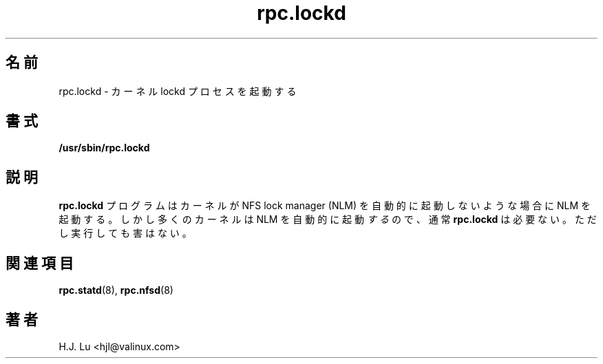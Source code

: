 .\"
.\" lockd(8)
.\"
.\" Copyright (C) 2000 Chip Salzenberg <chip@valinux.com>
.\"
.\" Japanese Version Copyright (c) 2002 Yuichi SATO
.\"         all rights reserved.
.\" Translated Fri Feb  8 05:49:48 JST 2002
.\"         by Yuichi SATO <ysato@h4.dion.ne.jp>
.\"
.TH rpc.lockd 8 "25 Feb 2000"
.\"O .SH NAME
.SH 名前
.\"O rpc.lockd \- start kernel lockd process
rpc.lockd \- カーネル lockd プロセスを起動する
.\"O .SH SYNOPSIS
.SH 書式
.B "/usr/sbin/rpc.lockd
.\"O .SH DESCRIPTION
.SH 説明
.\"O The
.\"O .B rpc.lockd
.\"O program starts the NFS lock manager (NLM) on kernels that don't start
.\"O it automatically.  However, since most kernels \fIdo\fR start it
.\"O automatically,
.\"O .BR rpc.lockd .
.\"O is usually not required.  Even so, running it anyway is harmless.
.B rpc.lockd
プログラムはカーネルが NFS lock manager (NLM) を
自動的に起動しないような場合に NLM を起動する。
しかし多くのカーネルは NLM を自動的に起動\fIする\fRので、通常
.B rpc.lockd
は必要ない。
ただし実行しても害はない。
.\"O .SH SEE ALSO
.SH 関連項目
.BR rpc.statd (8),
.BR  rpc.nfsd (8)
.\"O .SH AUTHORS
.SH 著者
.br
H.J. Lu <hjl@valinux.com>
